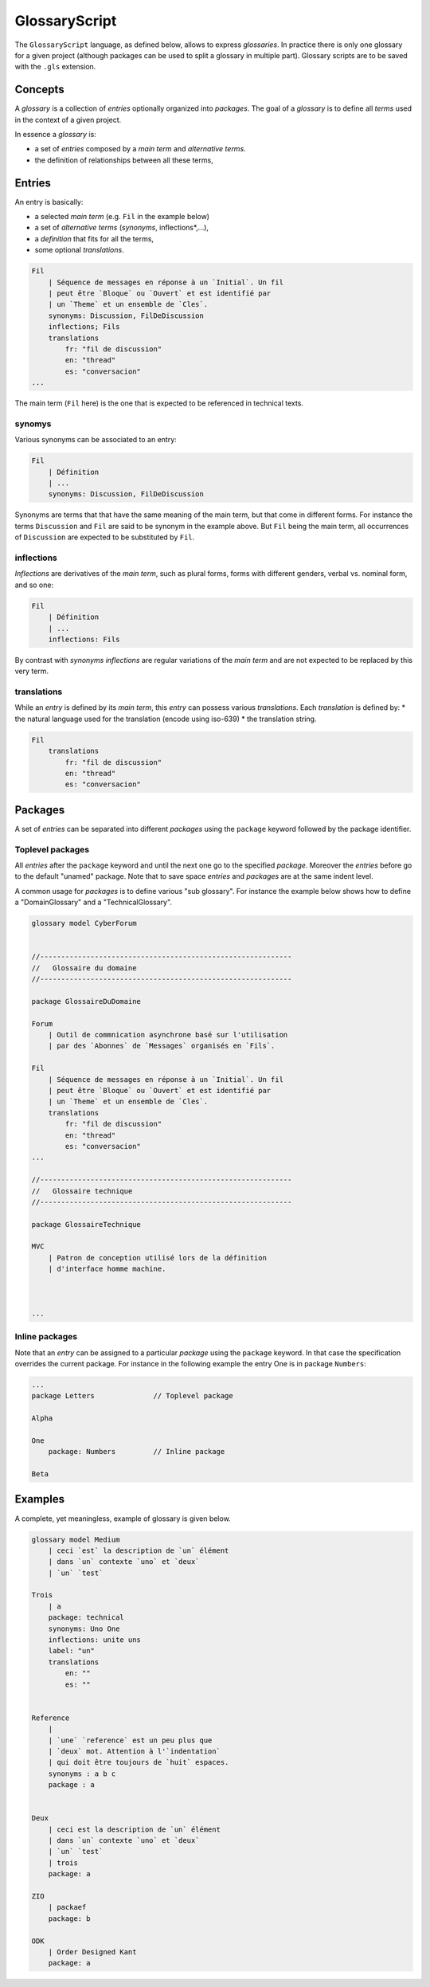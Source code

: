 .. .. coding=utf-8

.. highlight:: GlossaryScript

.. index::  ! .gls, ! GlossaryScript
    pair: Script ; GlossaryScript

.. _GlossaryScript:

GlossaryScript
==============

The ``GlossaryScript`` language, as defined below, allows to express
*glossaries*. In practice there is only one glossary for a given project
(although packages can be used to split a glossary in multiple part).
Glossary scripts are to be saved with the ``.gls`` extension.

.. index:: ! Glossary


Concepts
--------



A *glossary* is a collection of *entries* optionally organized into
*packages*. The goal of a *glossary* is to define all *terms* used in the
context of a given project.

In essence a *glossary* is:

* a set of *entries* composed by a *main term* and *alternative terms*.
* the definition of relationships between all these terms,


.. index:: ! Entry
    single: Term
    single: Term; Main term (term)

Entries
-------

An entry is basically:

* a selected *main term* (e.g. ``Fil`` in the example below)
* a set of *alternative terms* (*synonyms*, inflections*,...),
* a *definition* that fits for all the terms,
* some optional *translations*.

..  code-block:: GlossaryScript

    Fil
        | Séquence de messages en réponse à un `Initial`. Un fil
        | peut être `Bloque` ou `Ouvert` et est identifié par
        | un `Theme` et un ensemble de `Cles`.
        synonyms: Discussion, FilDeDiscussion
        inflections; Fils
        translations
            fr: "fil de discussion"
            en: "thread"
            es: "conversacion"
    ...

The main term (``Fil`` here) is the one that is expected to be
referenced in technical texts.

.. index::
    single: Synonym
    single: Term; Synonym (term)

synomys
'''''''
Various synonyms can be associated to an entry:

..  code-block:: GlossaryScript

    Fil
        | Définition
        | ...
        synonyms: Discussion, FilDeDiscussion

Synonyms are terms that
that have the same meaning of the main term, but that come in different
forms. For instance the terms ``Discussion`` and ``Fil`` are said to be
synonym in the example above.  But ``Fil`` being the main term,
all occurrences of ``Discussion`` are expected to be substituted by
``Fil``.

.. index:: Inflection
    single: Term ; Inflection (term)


inflections
'''''''''''
*Inflections* are derivatives of the *main term*, such as plural forms,
forms with different genders, verbal vs. nominal form, and so one:

..  code-block:: GlossaryScript

    Fil
        | Définition
        | ...
        inflections: Fils

By contrast with *synonyms* *inflections* are regular variations
of the *main term* and are not expected to be replaced by this very term.

.. index:: Translation
    single: Term ; Translation (term)

translations
''''''''''''
While an *entry* is defined by its *main term*, this *entry* can possess
various *translations*. Each *translation* is defined by:
* the natural language used for the translation (encode using iso-639)
* the translation string.

..  code-block:: GlossaryScript

    Fil
        translations
            fr: "fil de discussion"
            en: "thread"
            es: "conversacion"


.. index:: Package

Packages
--------

A set of *entries* can be separated into different *packages* using the
``package`` keyword followed by the package identifier.

.. index::
    single: Package; Toplevel package
    single: Toplevel package

Toplevel packages
'''''''''''''''''

All *entries* after the ``package`` keyword and until the next one go
to the specified *package*. Moreover the *entries* before go to the
default "unamed" package. Note that to save space *entries* and *packages*
are at the same indent level.

A common usage for *packages* is to define various "sub glossary".
For instance the example below shows how to define a "DomainGlossary"
and a "TechnicalGlossary".

..  code-block:: GlossaryScript

    glossary model CyberForum


    //------------------------------------------------------------
    //   Glossaire du domaine
    //------------------------------------------------------------

    package GlossaireDuDomaine

    Forum
        | Outil de commnication asynchrone basé sur l'utilisation
        | par des `Abonnes` de `Messages` organisés en `Fils`.

    Fil
        | Séquence de messages en réponse à un `Initial`. Un fil
        | peut être `Bloque` ou `Ouvert` et est identifié par
        | un `Theme` et un ensemble de `Cles`.
        translations
            fr: "fil de discussion"
            en: "thread"
            es: "conversacion"
    ...

    //------------------------------------------------------------
    //   Glossaire technique
    //------------------------------------------------------------

    package GlossaireTechnique

    MVC
        | Patron de conception utilisé lors de la définition
        | d'interface homme machine.



    ...

.. index::
    single: Package; Inline package
    single: Inline package

Inline packages
'''''''''''''''

Note that an *entry* can be assigned to a particular *package*
using the ``package`` keyword. In that case the specification
overrides the current package. For instance in the following
example the entry One is in package ``Numbers``:

..  code-block:: GlossaryScript

    ...
    package Letters              // Toplevel package

    Alpha

    One
        package: Numbers         // Inline package

    Beta


Examples
--------

A complete, yet meaningless, example of glossary is given below.

..  code-block:: GlossaryScript

    glossary model Medium
        | ceci `est` la description de `un` élément
        | dans `un` contexte `uno` et `deux`
        | `un` `test`

    Trois
        | a
        package: technical
        synonyms: Uno One
        inflections: unite uns
        label: "un"
        translations
            en: ""
            es: ""


    Reference
        |
        | `une` `reference` est un peu plus que
        | `deux` mot. Attention à l'`indentation`
        | qui doit être toujours de `huit` espaces.
        synonyms : a b c
        package : a


    Deux
        | ceci est la description de `un` élément
        | dans `un` contexte `uno` et `deux`
        | `un` `test`
        | trois
        package: a

    ZIO
        | packaef
        package: b

    ODK
        | Order Designed Kant
        package: a

